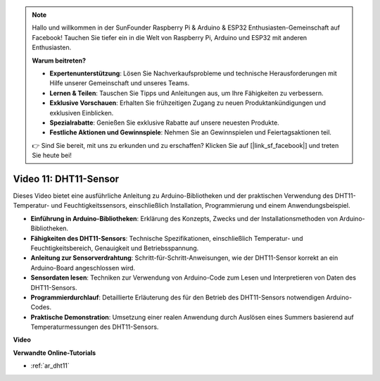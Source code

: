 .. note::

    Hallo und willkommen in der SunFounder Raspberry Pi & Arduino & ESP32 Enthusiasten-Gemeinschaft auf Facebook! Tauchen Sie tiefer ein in die Welt von Raspberry Pi, Arduino und ESP32 mit anderen Enthusiasten.

    **Warum beitreten?**

    - **Expertenunterstützung**: Lösen Sie Nachverkaufsprobleme und technische Herausforderungen mit Hilfe unserer Gemeinschaft und unseres Teams.
    - **Lernen & Teilen**: Tauschen Sie Tipps und Anleitungen aus, um Ihre Fähigkeiten zu verbessern.
    - **Exklusive Vorschauen**: Erhalten Sie frühzeitigen Zugang zu neuen Produktankündigungen und exklusiven Einblicken.
    - **Spezialrabatte**: Genießen Sie exklusive Rabatte auf unsere neuesten Produkte.
    - **Festliche Aktionen und Gewinnspiele**: Nehmen Sie an Gewinnspielen und Feiertagsaktionen teil.

    👉 Sind Sie bereit, mit uns zu erkunden und zu erschaffen? Klicken Sie auf [|link_sf_facebook|] und treten Sie heute bei!

Video 11: DHT11-Sensor
======================

Dieses Video bietet eine ausführliche Anleitung zu Arduino-Bibliotheken und der praktischen Verwendung des DHT11-Temperatur- und Feuchtigkeitssensors, einschließlich Installation, Programmierung und einem Anwendungsbeispiel.

* **Einführung in Arduino-Bibliotheken**: Erklärung des Konzepts, Zwecks und der Installationsmethoden von Arduino-Bibliotheken.
* **Fähigkeiten des DHT11-Sensors**: Technische Spezifikationen, einschließlich Temperatur- und Feuchtigkeitsbereich, Genauigkeit und Betriebsspannung.
* **Anleitung zur Sensorverdrahtung**: Schritt-für-Schritt-Anweisungen, wie der DHT11-Sensor korrekt an ein Arduino-Board angeschlossen wird.
* **Sensordaten lesen**: Techniken zur Verwendung von Arduino-Code zum Lesen und Interpretieren von Daten des DHT11-Sensors.
* **Programmierdurchlauf**: Detaillierte Erläuterung des für den Betrieb des DHT11-Sensors notwendigen Arduino-Codes.
* **Praktische Demonstration**: Umsetzung einer realen Anwendung durch Auslösen eines Summers basierend auf Temperaturmessungen des DHT11-Sensors.

**Video**

.. raw:: html

    <iframe width="600" height="400" src="https://www.youtube.com/embed/FWRWLzKFf38?si=se1z2gcjH2ORWM-c" title="YouTube video player" frameborder="0" allow="accelerometer; autoplay; clipboard-write; encrypted-media; gyroscope; picture-in-picture; web-share" allowfullscreen></iframe>

    <br/><br/>

**Verwandte Online-Tutorials**

* :ref:`ar_dht11`